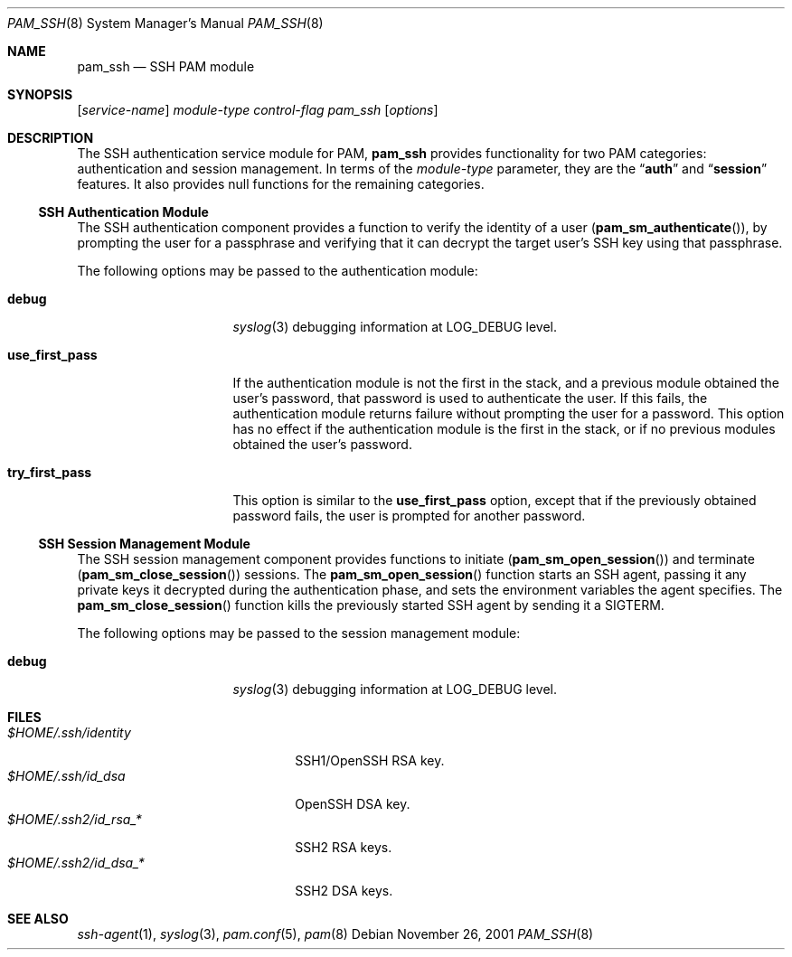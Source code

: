 .\" Copyright (c) 2001 Mark R V Murray
.\" All rights reserved.
.\" Copyright (c) 2001 Networks Associates Technologies, Inc.
.\" All rights reserved.
.\"
.\" This software was developed for the FreeBSD Project by ThinkSec AS and
.\" NAI Labs, the Security Research Division of Network Associates, Inc.
.\" under DARPA/SPAWAR contract N66001-01-C-8035 ("CBOSS"), as part of the
.\" DARPA CHATS research program.
.\"
.\" Redistribution and use in source and binary forms, with or without
.\" modification, are permitted provided that the following conditions
.\" are met:
.\" 1. Redistributions of source code must retain the above copyright
.\"    notice, this list of conditions and the following disclaimer.
.\" 2. Redistributions in binary form must reproduce the above copyright
.\"    notice, this list of conditions and the following disclaimer in the
.\"    documentation and/or other materials provided with the distribution.
.\" 3. The name of the author may not be used to endorse or promote
.\"    products derived from this software without specific prior written
.\"    permission.
.\"
.\" THIS SOFTWARE IS PROVIDED BY THE AUTHOR AND CONTRIBUTORS ``AS IS'' AND
.\" ANY EXPRESS OR IMPLIED WARRANTIES, INCLUDING, BUT NOT LIMITED TO, THE
.\" IMPLIED WARRANTIES OF MERCHANTABILITY AND FITNESS FOR A PARTICULAR PURPOSE
.\" ARE DISCLAIMED.  IN NO EVENT SHALL THE AUTHOR OR CONTRIBUTORS BE LIABLE
.\" FOR ANY DIRECT, INDIRECT, INCIDENTAL, SPECIAL, EXEMPLARY, OR CONSEQUENTIAL
.\" DAMAGES (INCLUDING, BUT NOT LIMITED TO, PROCUREMENT OF SUBSTITUTE GOODS
.\" OR SERVICES; LOSS OF USE, DATA, OR PROFITS; OR BUSINESS INTERRUPTION)
.\" HOWEVER CAUSED AND ON ANY THEORY OF LIABILITY, WHETHER IN CONTRACT, STRICT
.\" LIABILITY, OR TORT (INCLUDING NEGLIGENCE OR OTHERWISE) ARISING IN ANY WAY
.\" OUT OF THE USE OF THIS SOFTWARE, EVEN IF ADVISED OF THE POSSIBILITY OF
.\" SUCH DAMAGE.
.\"
.\" $FreeBSD$
.\"
.Dd November 26, 2001
.Dt PAM_SSH 8
.Os
.Sh NAME
.Nm pam_ssh
.Nd SSH PAM module
.Sh SYNOPSIS
.Op Ar service-name
.Ar module-type
.Ar control-flag
.Pa pam_ssh
.Op Ar options
.Sh DESCRIPTION
The
SSH
authentication service module for PAM,
.Nm
provides functionality for two PAM categories:
authentication
and session management.
In terms of the
.Ar module-type
parameter, they are the
.Dq Li auth
and
.Dq Li session
features.
It also provides null functions for the remaining categories.
.Ss SSH Authentication Module
The
SSH
authentication component
provides a function to verify the identity of a user
.Pq Fn pam_sm_authenticate ,
by prompting the user for a passphrase and verifying that it can
decrypt the target user's SSH key using that passphrase.
.Pp
The following options may be passed to the authentication module:
.Bl -tag -width ".Cm use_first_pass"
.It Cm debug
.Xr syslog 3
debugging information at
.Dv LOG_DEBUG
level.
.It Cm use_first_pass
If the authentication module
is not the first in the stack,
and a previous module
obtained the user's password,
that password is used
to authenticate the user.
If this fails,
the authentication module returns failure
without prompting the user for a password.
This option has no effect
if the authentication module
is the first in the stack,
or if no previous modules
obtained the user's password.
.It Cm try_first_pass
This option is similar to the
.Cm use_first_pass
option,
except that if the previously obtained password fails,
the user is prompted for another password.
.El
.Ss SSH Session Management Module
The
SSH
session management component
provides functions to initiate
.Pq Fn pam_sm_open_session
and terminate
.Pq Fn pam_sm_close_session
sessions.
The
.Fn pam_sm_open_session
function starts an SSH agent,
passing it any private keys it decrypted
during the authentication phase,
and sets the environment variables
the agent specifies.
The
.Fn pam_sm_close_session
function kills the previously started SSH agent
by sending it a
.Dv SIGTERM .
.Pp
The following options may be passed to the session management module:
.Bl -tag -width ".Cm use_first_pass"
.It Cm debug
.Xr syslog 3
debugging information at
.Dv LOG_DEBUG
level.
.El
.Sh FILES
.Bl -tag -width ".Pa $HOME/.ssh2/id_dsa_*" -compact
.It Pa $HOME/.ssh/identity
SSH1/OpenSSH RSA key.
.It Pa $HOME/.ssh/id_dsa
OpenSSH DSA key.
.It Pa $HOME/.ssh2/id_rsa_*
SSH2 RSA keys.
.It Pa $HOME/.ssh2/id_dsa_*
SSH2 DSA keys.
.El
.Sh SEE ALSO
.Xr ssh-agent 1 ,
.Xr syslog 3 ,
.Xr pam.conf 5 ,
.Xr pam 8
